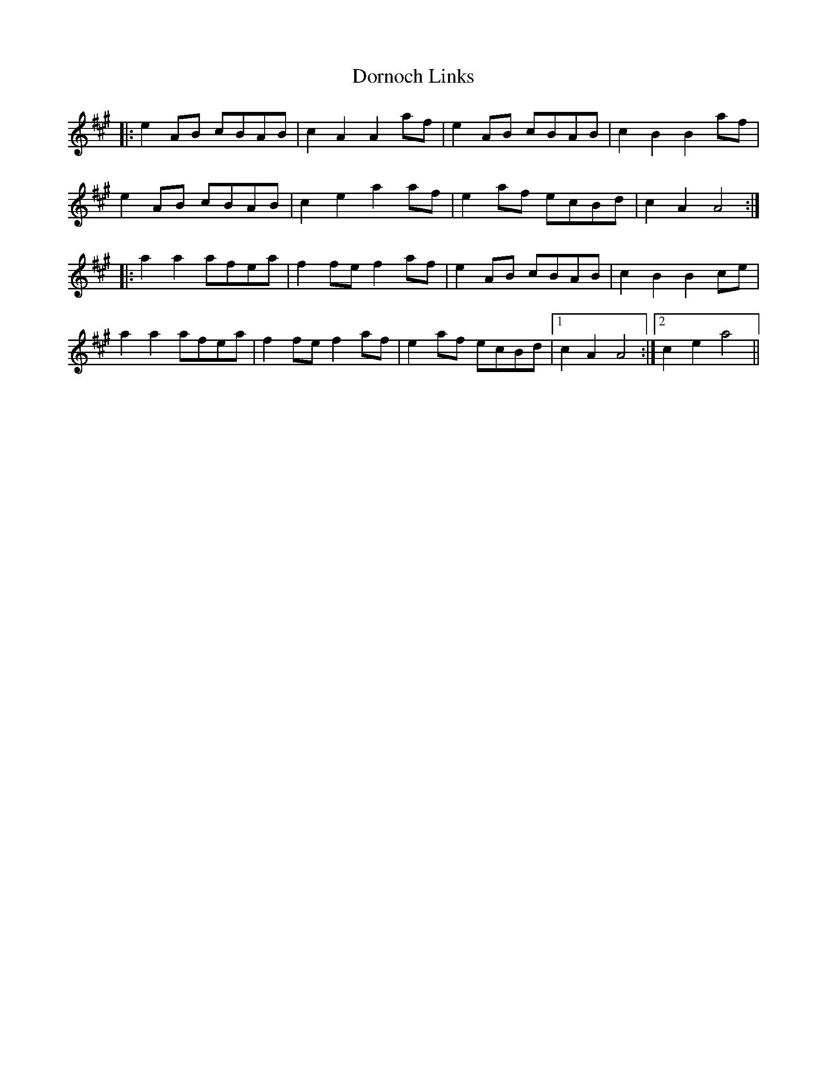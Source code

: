 X: 10557
T: Dornoch Links
R: march
M: 
K: Amajor
|:e2 AB cBAB|c2 A2 A2 af|e2 AB cBAB|c2 B2 B2 af|
e2 AB cBAB|c2 e2 a2 af|e2 af ecBd|c2 A2 A4:|
|:a2 a2 afea|f2 fe f2 af|e2 AB cBAB|c2 B2 B2 ce|
a2 a2 afea|f2 fe f2 af|e2 af ecBd|1 c2 A2 A4:|2 c2 e2 a4||

